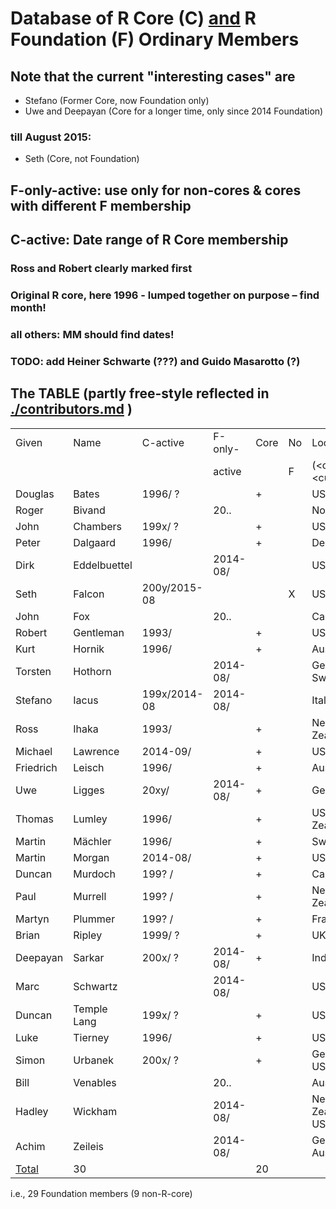 
* Database of R Core (C)  _and_ R Foundation (F) Ordinary Members

** Note that the current "interesting cases" are
- Stefano (Former Core, now Foundation only)
- Uwe and Deepayan (Core for a longer time, only since 2014 Foundation)
*** till August 2015:
- Seth (Core, not Foundation)

** F-only-active: use only for non-cores & cores with different F membership

** C-active:  Date range of R Core membership
*** Ross and Robert clearly marked first
*** Original R core, here 1996 - lumped together on purpose -- find month!
*** all others: MM should find dates!
*** TODO: add Heiner Schwarte (???) and Guido Masarotto (?)

** The TABLE (partly free-style reflected in [[./contributors.md]] )
|-----------+--------------+--------------+----------+------+----+----------------------|
| Given     | Name         | C-active     | F-only-  | Core | No | Location(s)          |
|           |              |              | active   |      | F  | (<orig>, <current>)  |
|-----------+--------------+--------------+----------+------+----+----------------------|
| Douglas   | Bates        | 1996/  ?     |          | +    |    | USA                  |
| Roger     | Bivand       |              | 20..     |      |    | Norway               |
| John      | Chambers     | 199x/  ?     |          | +    |    | USA                  |
| Peter     | Dalgaard     | 1996/        |          | +    |    | Denmark              |
| Dirk      | Eddelbuettel |              | 2014-08/ |      |    | USA                  |
| Seth      | Falcon       | 200y/2015-08 |          |      | X  | USA                  |
| John      | Fox          |              | 20..     |      |    | Canada               |
| Robert    | Gentleman    | 1993/        |          | +    |    | USA                  |
| Kurt      | Hornik       | 1996/        |          | +    |    | Austria              |
| Torsten   | Hothorn      |              | 2014-08/ |      |    | Germany, Switzerland |
| Stefano   | Iacus        | 199x/2014-08 | 2014-08/ |      |    | Italy                |
| Ross      | Ihaka        | 1993/        |          | +    |    | New Zealand          |
| Michael   | Lawrence     | 2014-09/     |          | +    |    | USA                  |
| Friedrich | Leisch       | 1996/        |          | +    |    | Austria              |
| Uwe       | Ligges       | 20xy/        | 2014-08/ | +    |    | Germany              |
| Thomas    | Lumley       | 1996/        |          | +    |    | USA, New Zealand     |
| Martin    | Mächler      | 1996/        |          | +    |    | Switzerland          |
| Martin    | Morgan       | 2014-08/     |          | +    |    | USA                  |
| Duncan    | Murdoch      | 199? /       |          | +    |    | Canada               |
| Paul      | Murrell      | 199? /       |          | +    |    | New Zealand          |
| Martyn    | Plummer      | 199? /       |          | +    |    | France               |
| Brian     | Ripley       | 1999/ ?      |          | +    |    | UK                   |
| Deepayan  | Sarkar       | 200x/ ?      | 2014-08/ | +    |    | India                |
| Marc      | Schwartz     |              | 2014-08/ |      |    | USA                  |
| Duncan    | Temple Lang  | 199x/ ?      |          | +    |    | USA                  |
| Luke      | Tierney      | 1996/        |          | +    |    | USA                  |
| Simon     | Urbanek      | 200x/ ?      |          | +    |    | Germany, USA         |
| Bill      | Venables     |              | 20..     |      |    | Australia            |
| Hadley    | Wickham      |              | 2014-08/ |      |    | New Zealand, USA     |
| Achim     | Zeileis      |              | 2014-08/ |      |    | Germany, Austria     |
|-----------+--------------+--------------+----------+------+----+----------------------|
| _Total_   | 30           |              |          | 20   |    |                      |
|-----------+--------------+--------------+----------+------+----+----------------------|
        i.e., 29 Foundation members (9 non-R-core)
